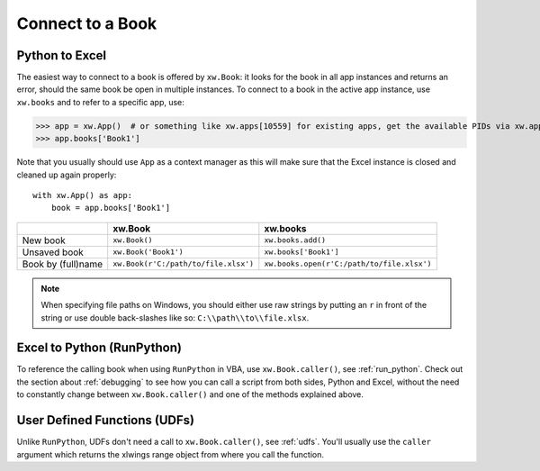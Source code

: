 .. _connect_to_workbook:

Connect to a Book
=================

Python to Excel
---------------

The easiest way to connect to a book is offered by ``xw.Book``: it looks for the book in all app instances and
returns an error, should the same book be open in multiple instances.
To connect to a book in the active app instance, use ``xw.books`` and to refer to a specific app, use:

>>> app = xw.App()  # or something like xw.apps[10559] for existing apps, get the available PIDs via xw.apps.keys()
>>> app.books['Book1']

Note that you usually should use ``App`` as a context manager as this will make sure that the Excel instance is closed and cleaned up again properly::

    with xw.App() as app:
        book = app.books['Book1']

+--------------------+--------------------------------------+--------------------------------------------+
|                    | xw.Book                              | xw.books                                   |
+====================+======================================+============================================+
| New book           | ``xw.Book()``                        | ``xw.books.add()``                         |
+--------------------+--------------------------------------+--------------------------------------------+
| Unsaved book       | ``xw.Book('Book1')``                 | ``xw.books['Book1']``                      |
+--------------------+--------------------------------------+--------------------------------------------+
| Book by (full)name | ``xw.Book(r'C:/path/to/file.xlsx')`` | ``xw.books.open(r'C:/path/to/file.xlsx')`` |
+--------------------+--------------------------------------+--------------------------------------------+

.. note::
  When specifying file paths on Windows, you should either use raw strings by putting
  an ``r`` in front of the string or use double back-slashes like so: ``C:\\path\\to\\file.xlsx``.

Excel to Python (RunPython)
---------------------------

To reference the calling book when using ``RunPython`` in VBA, use ``xw.Book.caller()``, see
:ref:`run_python`.
Check out the section about :ref:`debugging` to see how you can call a script from both sides, Python and Excel, without
the need to constantly change between ``xw.Book.caller()`` and one of the methods explained above.

User Defined Functions (UDFs)
-----------------------------

Unlike ``RunPython``, UDFs don't need a call to ``xw.Book.caller()``, see :ref:`udfs`.
You'll usually use the ``caller`` argument which returns the xlwings range object from where you call the function.
